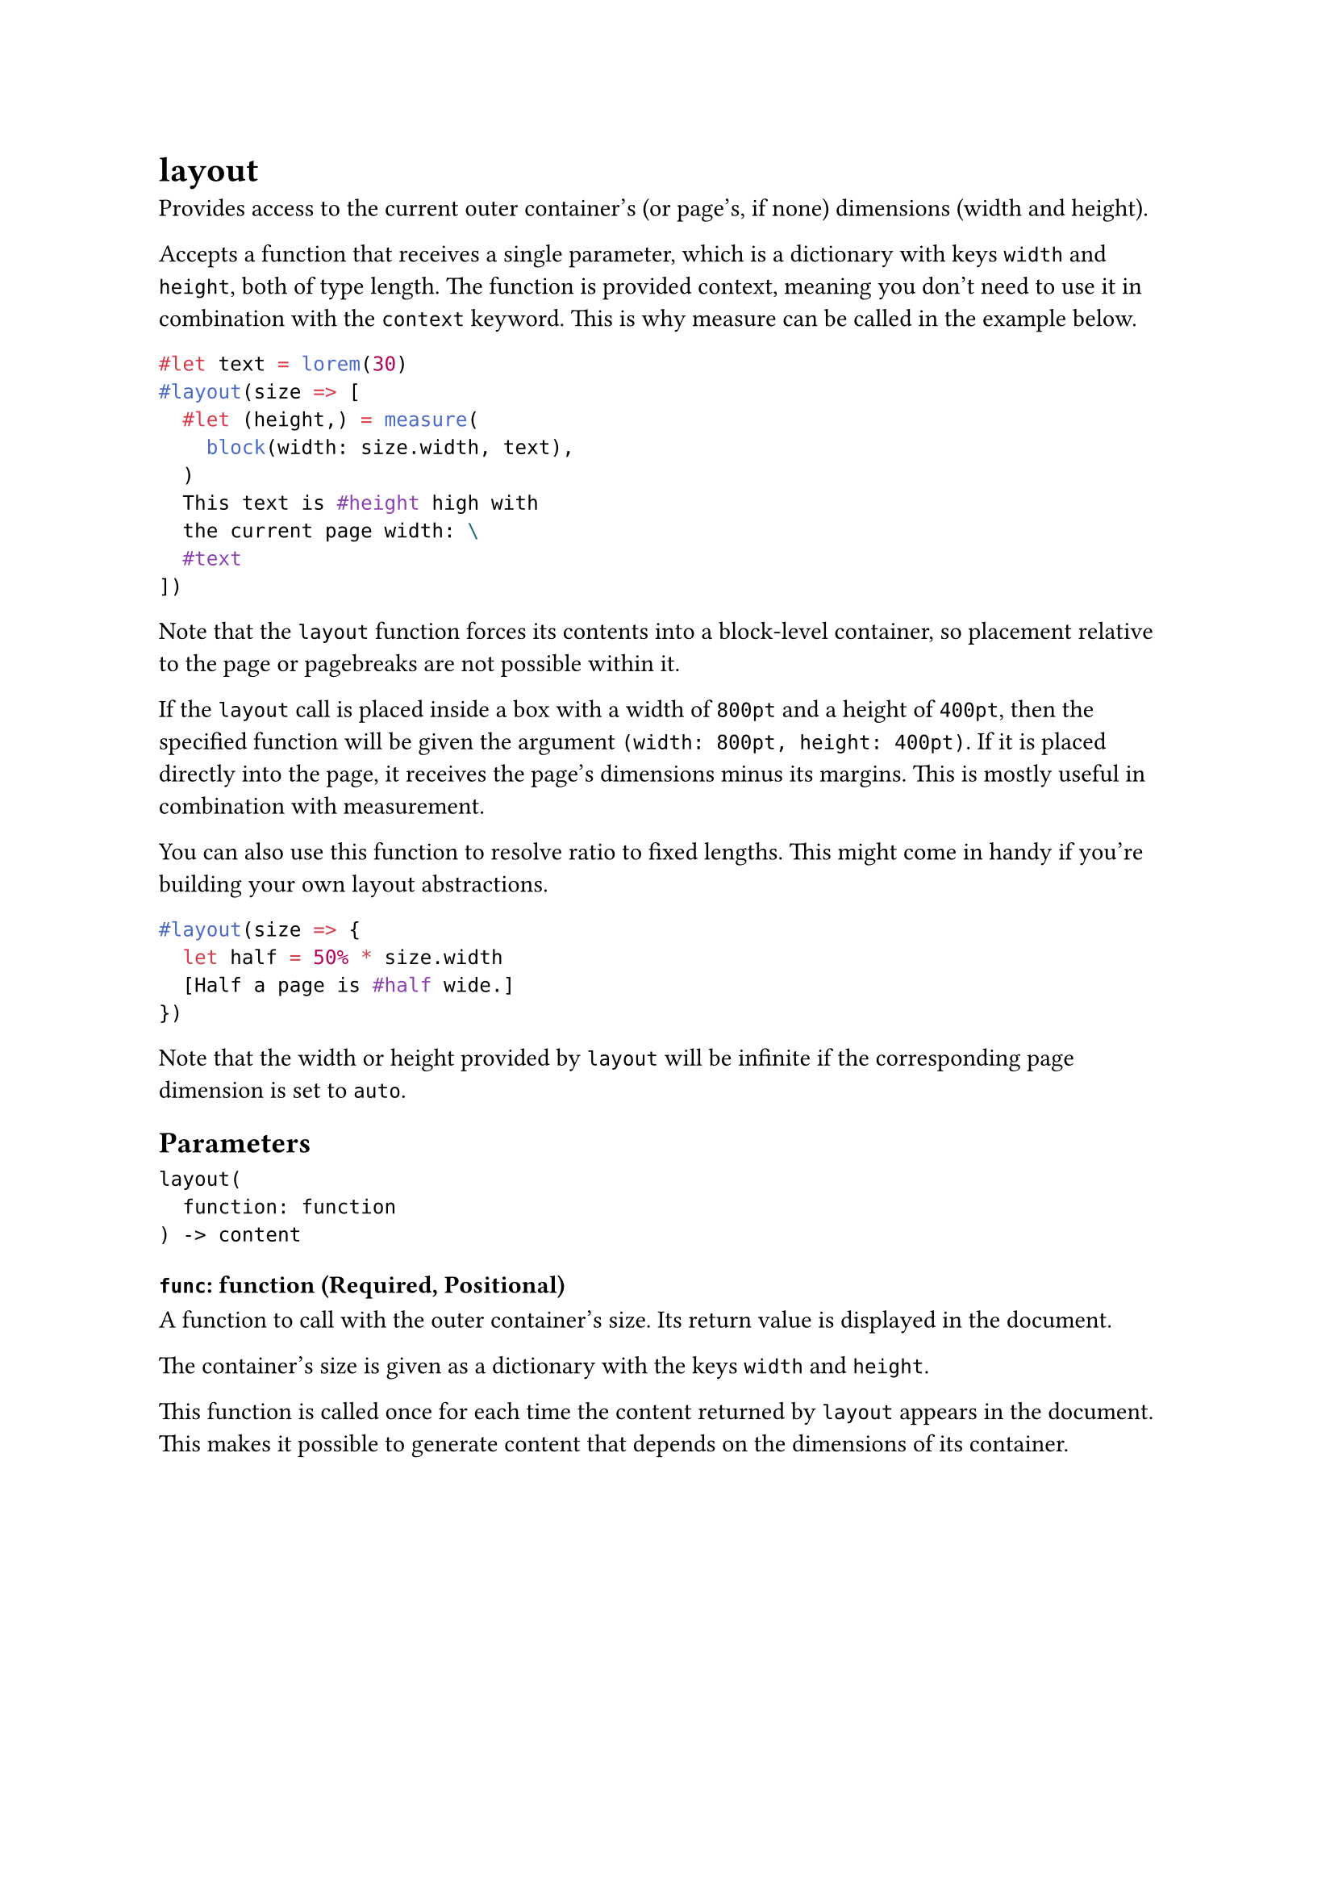= layout

Provides access to the current outer container's (or page's, if none) dimensions (width and height).

Accepts a function that receives a single parameter, which is a dictionary with keys `width` and `height`, both of type #link("/docs/reference/layout/length/")[length]. The function is provided #link("/docs/reference/context/")[context], meaning you don't need to use it in combination with the `context` keyword. This is why #link("/docs/reference/layout/measure/")[measure] can be called in the example below.

```typst
#let text = lorem(30)
#layout(size => [
  #let (height,) = measure(
    block(width: size.width, text),
  )
  This text is #height high with
  the current page width: \
  #text
])
```

Note that the `layout` function forces its contents into a #link("/docs/reference/layout/block/")[block]-level container, so placement relative to the page or pagebreaks are not possible within it.

If the `layout` call is placed inside a box with a width of `800pt` and a height of `400pt`, then the specified function will be given the argument `(width: 800pt, height: 400pt)`. If it is placed directly into the page, it receives the page's dimensions minus its margins. This is mostly useful in combination with #link("/docs/reference/layout/measure/")[measurement].

You can also use this function to resolve #link("/docs/reference/layout/ratio/")[ratio] to fixed lengths. This might come in handy if you're building your own layout abstractions.

```typst
#layout(size => {
  let half = 50% * size.width
  [Half a page is #half wide.]
})
```

Note that the width or height provided by `layout` will be infinite if the corresponding page dimension is set to `auto`.

== Parameters

```
layout(
  function: function
) -> content
```

=== `func`: function (Required, Positional)

A function to call with the outer container's size. Its return value is displayed in the document.

The container's size is given as a #link("/docs/reference/foundations/dictionary/")[dictionary] with the keys `width` and `height`.

This function is called once for each time the content returned by `layout` appears in the document. This makes it possible to generate content that depends on the dimensions of its container.
